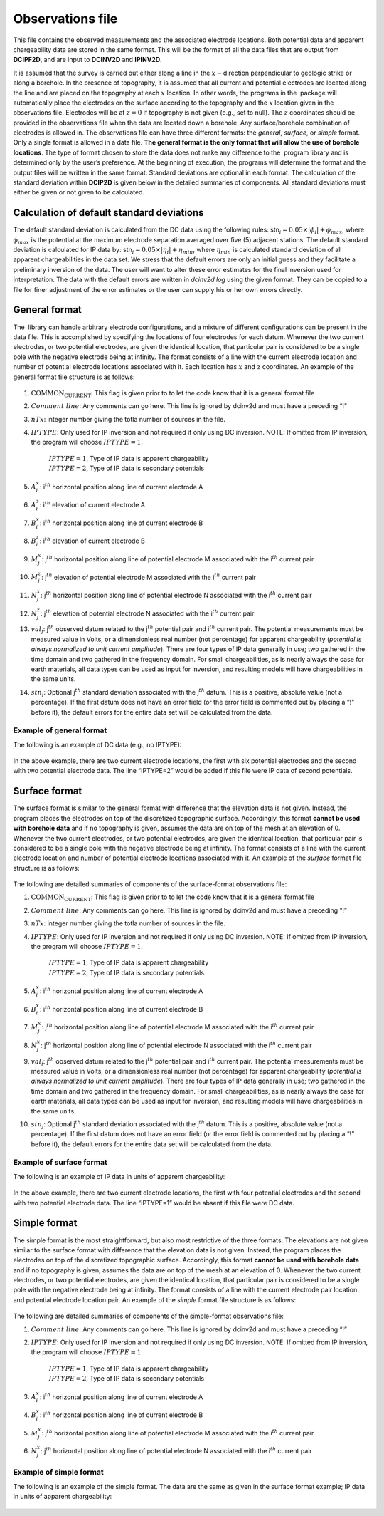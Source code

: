 .. _observations:

Observations file
=================

This file contains the observed measurements and the associated
electrode locations. Both potential data and apparent chargeability data
are stored in the same format. This will be the format of all the data
files that are output from **DCIPF2D**, and are input to **DCINV2D** and **IPINV2D**.

It is assumed that the survey is carried out either along a line in the
:math:`x-`\ direction perpendicular to geologic strike or along a
borehole. In the presence of topography, it is assumed that all current
and potential electrodes are located along the line and are placed on
the topography at each :math:`x` location. In other words, the programs
in the  package will automatically place the electrodes on the surface
according to the topography and the :math:`x` location given in the
observations file. Electrodes will be at :math:`z=0` if topography is
not given (e.g., set to null). The :math:`z` coordinates should be
provided in the observations file when the data are located down a
borehole. Any surface/borehole combination of electrodes is allowed in.
The observations file can have three different formats: the *general*, *surface*, or *simple*
format. Only a single format is allowed in a data file. **The general
format is the only format that will allow the use of borehole
locations**. The type of format chosen to store the data does not make
any difference to the  program library and is determined only by the
user’s preference. At the beginning of execution, the programs will
determine the format and the output files will be written in the same
format. Standard deviations are optional in each format. The calculation
of the standard deviation within **DCIP2D** is given below in the detailed
summaries of components. All standard deviations must either be given or
not given to be calculated.

Calculation of default standard deviations
------------------------------------------

The default standard deviation is calculated from the DC data using the
following rules: stn\ :math:`_i = 0.05 \times |\phi_i| + \phi_{max}`,
where :math:`\phi_{max}` is the potential at the maximum electrode
separation averaged over five (5) adjacent stations. The default
standard deviation is calculated for IP data by:
stn\ :math:`_i = 0.05 \times |\eta_i| + \eta_{min}`, where
:math:`\eta_{min}` is calculated standard deviation of all apparent
chargeabilities in the data set. We stress that the default errors are
only an initial guess and they facilitate a preliminary inversion of the
data. The user will want to alter these error estimates for the final
inversion used for interpretation. The data with the default errors are
written in *dcinv2d.log* using the given format. They can be copied to a file for
finer adjustment of the error estimates or the user can supply his or
her own errors directly.

General format
--------------

The  library can handle arbitrary electrode configurations, and a
mixture of different configurations can be present in the data file.
This is accomplished by specifying the locations of four electrodes for
each datum. Whenever the two current electrodes, or two potential
electrodes, are given the identical location, that particular pair is
considered to be a single pole with the negative electrode being at
infinity. The format consists of a line with the current electrode
location and number of potential electrode locations associated with it.
Each location has :math:`x` and :math:`z` coordinates. An example of the
general format file structure is as follows:

.. figure:: ../images/obsfile_generalformat.png
   :figwidth: 50%
   :align: center
   :name: obsfile_generalformat

#. :math:`\text{COMMON_CURRENT}`: This flag is given prior to to let the code know that it is a general
   format file

#. :math:`Comment~line`: Any comments can go here. This line is ignored by dcinv2d and must have a
   preceding “!”

#. :math:`nTx`: integer number giving the totla number of sources in the file.

#. :math:`IPTYPE`: Only used for IP inversion and not required if only using DC
   inversion. NOTE: If omitted from IP inversion, the program will
   choose :math:`IPTYPE=1`.
     | :math:`IPTYPE=1`, Type of IP data is apparent chargeability
     | :math:`IPTYPE=2`, Type of IP data is secondary potentials

#. :math:`A^x_i`: i\ :math:`^{th}` horizontal position along line of current electrode A

#. :math:`A^z_i`: i\ :math:`^{th}` elevation of current electrode A

#. :math:`B^x_i`: i\ :math:`^{th}` horizontal position along line of current electrode B

#. :math:`B^z_i`: i\ :math:`^{th}` elevation of current electrode B

#. :math:`M^x_j`: j\ :math:`^{th}` horizontal position along line of potential
   electrode M associated with the i\ :math:`^{th}` current pair

#. :math:`M^z_j`: j\ :math:`^{th}` elevation of potential electrode M associated with
   the i\ :math:`^{th}` current pair

#. :math:`N^x_j`: j\ :math:`^{th}` horizontal position along line of potential
   electrode N associated with the i\ :math:`^{th}` current pair

#. :math:`N^z_j`: j\ :math:`^{th}` elevation of potential electrode N associated with
   the i\ :math:`^{th}` current pair

#. :math:`val_j`: j\ :math:`^{th}` observed datum related to the j\ :math:`^{th}`
   potential pair and i\ :math:`^{th}` current pair. The potential
   measurements must be measured value in Volts, or a dimensionless real
   number (not percentage) for apparent chargeability (*potential is
   always normalized to unit current amplitude*). There are four types
   of IP data generally in use; two gathered in the time domain and two
   gathered in the frequency domain. For small chargeabilities, as is
   nearly always the case for earth materials, all data types can be
   used as input for inversion, and resulting models will have
   chargeabilities in the same units.

#. :math:`stn_j`: Optional j\ :math:`^{th}` standard deviation associated with the
   j\ :math:`^{th}` datum. This is a positive, absolute value (not a
   percentage). If the first datum does not have an error field (or the
   error field is commented out by placing a “!” before it), the default
   errors for the entire data set will be calculated from the data.

Example of general format
`````````````````````````

The following is an example of DC data (e.g., no IPTYPE):

.. figure:: ../images/obsfile_generalformat_example.png
   :figwidth: 50%
   :align: center
   :name: obsfile_generalformat_example

In the above example, there are two current electrode locations, the
first with six potential electrodes and the second with two potential
electrode data. The line “IPTYPE=2” would be added if this file were IP
data of second potentials.

Surface format
--------------

The surface format is similar to the general format with difference that
the elevation data is not given. Instead, the program places the
electrodes on top of the discretized topographic surface. Accordingly,
this format **cannot be used with borehole data** and if no topography
is given, assumes the data are on top of the mesh at an elevation of 0.
Whenever the two current electrodes, or two potential electrodes, are
given the identical location, that particular pair is considered to be a
single pole with the negative electrode being at infinity. The format
consists of a line with the current electrode location and number of
potential electrode locations associated with it. An example of the
*surface* format file structure is as follows:

.. figure:: ../images/obsfile_surfaceformat.png
   :figwidth: 50%
   :align: center
   :name: obsfile_surfaceformat

The following are detailed summaries of components of the surface-format
observations file:

#. :math:`\text{COMMON_CURRENT}`: This flag is given prior to to let the code know that it is a general
   format file

#. :math:`Comment~line`: Any comments can go here. This line is ignored by dcinv2d and must have a
   preceding “!”

#. :math:`nTx`: integer number giving the totla number of sources in the file.

#. :math:`IPTYPE`: Only used for IP inversion and not required if only using DC
   inversion. NOTE: If omitted from IP inversion, the program will
   choose :math:`IPTYPE=1`.
     | :math:`IPTYPE=1`, Type of IP data is apparent chargeability
     | :math:`IPTYPE=2`, Type of IP data is secondary potentials

#. :math:`A^x_i`: i\ :math:`^{th}` horizontal position along line of current electrode A

#. :math:`B^x_i`: i\ :math:`^{th}` horizontal position along line of current electrode B

#. :math:`M^x_j`: j\ :math:`^{th}` horizontal position along line of potential
   electrode M associated with the i\ :math:`^{th}` current pair

#. :math:`N^x_j`: j\ :math:`^{th}` horizontal position along line of potential
   electrode N associated with the i\ :math:`^{th}` current pair

#. :math:`val_j`: j\ :math:`^{th}` observed datum related to the j\ :math:`^{th}`
   potential pair and i\ :math:`^{th}` current pair. The potential
   measurements must be measured value in Volts, or a dimensionless real
   number (not percentage) for apparent chargeability (*potential is
   always normalized to unit current amplitude*). There are four types
   of IP data generally in use; two gathered in the time domain and two
   gathered in the frequency domain. For small chargeabilities, as is
   nearly always the case for earth materials, all data types can be
   used as input for inversion, and resulting models will have
   chargeabilities in the same units.

#. :math:`stn_j`: Optional j\ :math:`^{th}` standard deviation associated with the
   j\ :math:`^{th}` datum. This is a positive, absolute value (not a
   percentage). If the first datum does not have an error field (or the
   error field is commented out by placing a “!” before it), the default
   errors for the entire data set will be calculated from the data.

Example of surface format
`````````````````````````

The following is an example of IP data in units of apparent
chargeability:

.. figure:: ../images/obsfile_surfaceformat_example.png
   :figwidth: 50%
   :align: center
   :name: obsfile_surfaceformat_example

In the above example, there are two current electrode locations, the
first with four potential electrodes and the second with two potential
electrode data. The line “IPTYPE=1” would be absent if this file were DC
data.

Simple format
-------------

The simple format is the most straightforward, but also most restrictive
of the three formats. The elevations are not given similar to the
surface format with difference that the elevation data is not given.
Instead, the program places the electrodes on top of the discretized
topographic surface. Accordingly, this format **cannot be used with
borehole data** and if no topography is given, assumes the data are on
top of the mesh at an elevation of 0. Whenever the two current
electrodes, or two potential electrodes, are given the identical
location, that particular pair is considered to be a single pole with
the negative electrode being at infinity. The format consists of a line
with the current electrode pair location and potential electrode
location pair. An example of the *simple* format file structure is as follows:

.. figure:: ../images/obsfile_simpleformat.png
   :figwidth: 50%
   :align: center
   :name: obsfile_simpleformat

The following are detailed summaries of components of the simple-format
observations file:

#. :math:`Comment~line`: Any comments can go here. This line is ignored by dcinv2d and must have a
   preceding “!”

#. :math:`IPTYPE`: Only used for IP inversion and not required if only using DC
   inversion. NOTE: If omitted from IP inversion, the program will
   choose :math:`IPTYPE=1`.
     | :math:`IPTYPE=1`, Type of IP data is apparent chargeability
     | :math:`IPTYPE=2`, Type of IP data is secondary potentials

#. :math:`A^x_i`: i\ :math:`^{th}` horizontal position along line of current electrode A

#. :math:`B^x_i`: i\ :math:`^{th}` horizontal position along line of current electrode B

#. :math:`M^x_j`: j\ :math:`^{th}` horizontal position along line of potential
   electrode M associated with the i\ :math:`^{th}` current pair

#. :math:`N^x_j`: j\ :math:`^{th}` horizontal position along line of potential
   electrode N associated with the i\ :math:`^{th}` current pair

Example of simple format
````````````````````````

The following is an example of the simple format. The data are the same
as given in the surface format example; IP data in units of apparent
chargeability:

.. figure:: ../images/obsfile_simpleformat_example.png
   :figwidth: 50%
   :align: center
   :name: obsfile_simpleformat_example

